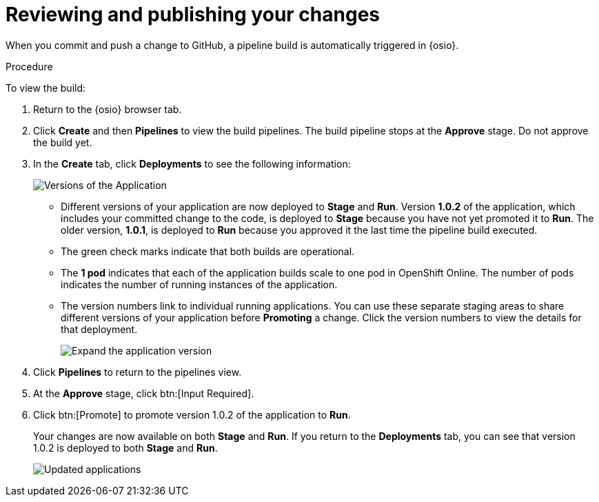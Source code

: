 [id="reviewing_publishing_changes-{context}"]
= Reviewing and publishing your changes

When you commit and push a change to GitHub, a pipeline build is automatically triggered in {osio}.

// for user-guide
ifeval::["{context}" == "user-guide"]
.Prerequisites

* Add a new or existing codebase to {osio}.
* Create a Che workspace for your target codebase.
* Make the required changes to your code and then run and test the code by clicking the *run* option from the Run button (image:tri_run.png[title="Run button"]).
* Commit your changes to your Git repository.
endif::[]

.Procedure

To view the build:

. Return to the {osio} browser tab.

. Click *Create* and then *Pipelines* to view the build pipelines. The build pipeline stops at the *Approve* stage. Do not approve the build yet.

. In the *Create* tab, click *Deployments* to see the following information:
+
image::{context}_versions_applications.png[Versions of the Application]
+
** Different versions of your application are now deployed to *Stage* and *Run*. Version *1.0.2* of the application, which includes your committed change to the code, is deployed to *Stage* because you have not yet promoted it to *Run*. The older version, *1.0.1*, is deployed to *Run* because you approved it the last time the pipeline build executed.
** The green check marks indicate that both builds are operational.
** The *1 pod* indicates that each of the application builds scale to one pod in OpenShift Online. The number of pods indicates the number of running instances of the application.
** The version numbers link to individual running applications. You can use these separate staging areas to share different versions of your application before *Promoting* a change. Click the version numbers to view the details for that deployment.
+
image::expand_version.png[Expand the application version]
+
. Click *Pipelines* to return to the pipelines view.
. At the *Approve* stage, click btn:[Input Required].
. Click btn:[Promote] to promote version 1.0.2 of the application to *Run*.
+
Your changes are now available on both *Stage* and *Run*. If you return to the *Deployments* tab, you can see that version 1.0.2 is deployed to both *Stage* and *Run*.
+
image::updated_app.png[Updated applications]
+
//for hello world
ifeval::["{context}" == "hello-world"]
You have now created your first quickstart project in {osio}, made changes to your project code, committed the changes to GitHub, and published the new version of your project.
endif::[]


//for importing existing
ifeval::["{context}" == "importing-existing-project"]
You have now imported an existing project into {osio}, made changes to your project code, committed the changes to GitHub, and published the new version of your project.
endif::[]


//for user guide
ifeval::["{context}" == "user-guide"]
You have now used Che workspaces to edit the code for your project, committed the changes to GitHub, and published the new version of your project.
endif::[]
